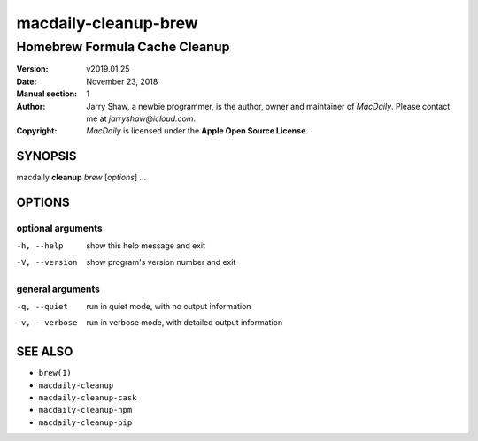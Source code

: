 =====================
macdaily-cleanup-brew
=====================

------------------------------
Homebrew Formula Cache Cleanup
------------------------------

:Version: v2019.01.25
:Date: November 23, 2018
:Manual section: 1
:Author:
    Jarry Shaw, a newbie programmer, is the author, owner and maintainer
    of *MacDaily*. Please contact me at *jarryshaw@icloud.com*.
:Copyright:
    *MacDaily* is licensed under the **Apple Open Source License**.

SYNOPSIS
========

macdaily **cleanup** *brew* [*options*] ...

OPTIONS
=======

optional arguments
------------------

-h, --help      show this help message and exit
-V, --version   show program's version number and exit

general arguments
-----------------

-q, --quiet     run in quiet mode, with no output information
-v, --verbose   run in verbose mode, with detailed output information

SEE ALSO
========

* ``brew(1)``
* ``macdaily-cleanup``
* ``macdaily-cleanup-cask``
* ``macdaily-cleanup-npm``
* ``macdaily-cleanup-pip``

